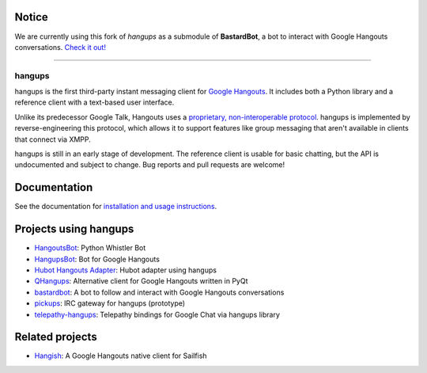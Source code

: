 Notice
------

We are currently using this fork of *hangups* as a submodule of **BastardBot**, a bot to interact with Google Hangouts conversations. `Check it out!`_

.. _Check it out!: https://github.com/elamperti/bastardbot


----


hangups
=======

.. image:: https://travis-ci.org/tdryer/hangups.svg?branch=master
    :target: https://travis-ci.org/tdryer/hangups
    :alt: Build Status

.. image:: https://readthedocs.org/projects/hangups/badge/?version=latest
    :target: https://readthedocs.org/projects/hangups/?badge=latest
    :alt: Documentation Status

hangups is the first third-party instant messaging client for `Google
Hangouts`_. It includes both a Python library and a reference client with a
text-based user interface.

Unlike its predecessor Google Talk, Hangouts uses a `proprietary,
non-interoperable protocol`_. hangups is implemented by reverse-engineering
this protocol, which allows it to support features like group messaging that
aren't available in clients that connect via XMPP.

hangups is still in an early stage of development. The reference client is
usable for basic chatting, but the API is undocumented and subject to change.
Bug reports and pull requests are welcome!

.. image:: https://github.com/tdryer/hangups/raw/master/screenshot.png
    :alt: hangups screenshot

.. _Google Hangouts: https://www.google.ca/hangouts/
.. _proprietary, non-interoperable protocol: https://www.eff.org/deeplinks/2013/05/google-abandons-open-standards-instant-messaging

Documentation
-------------

See the documentation for `installation and usage instructions`_.

.. _installation and usage instructions: http://hangups.readthedocs.org/

Projects using hangups
----------------------

- `HangoutsBot`_: Python Whistler Bot
- `HangupsBot`_: Bot for Google Hangouts
- `Hubot Hangouts Adapter`_: Hubot adapter using hangups
- `QHangups`_: Alternative client for Google Hangouts written in PyQt
- `bastardbot`_: A bot to follow and interact with Google Hangouts conversations
- `pickups`_: IRC gateway for hangups (prototype)
- `telepathy-hangups`_: Telepathy bindings for Google Chat via hangups library

.. _HangoutsBot: https://github.com/wardellchandler/HangoutsBot
.. _HangupsBot: https://github.com/xmikos/hangupsbot
.. _Hubot Hangouts Adapter: https://github.com/groupby/hubot-hangups
.. _QHangups: https://github.com/xmikos/qhangups
.. _bastardbot: https://github.com/elamperti/bastardbot
.. _pickups: https://github.com/mtomwing/pickups
.. _telepathy-hangups: https://github.com/davidedmundson/telepathy-hangups

Related projects
----------------

- `Hangish`_: A Google Hangouts native client for Sailfish

.. _Hangish: https://github.com/rogora/hangish

